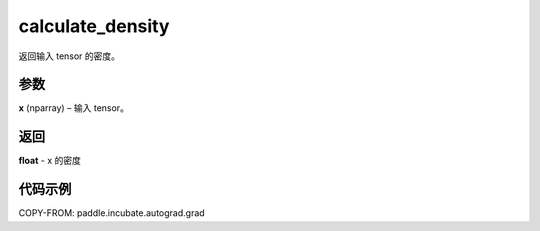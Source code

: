 .. _cn_api_paddle_incubate_asp_calculate_density:

calculate_density
-------------------------------

.. py:function:: paddle.incubate.asp.calculate_density(x)
返回输入 tensor 的密度。

参数
:::::::::

**x** (nparray) – 输入 tensor。

返回
:::::::::

**float** - x 的密度

代码示例
::::::::::::

COPY-FROM: paddle.incubate.autograd.grad
